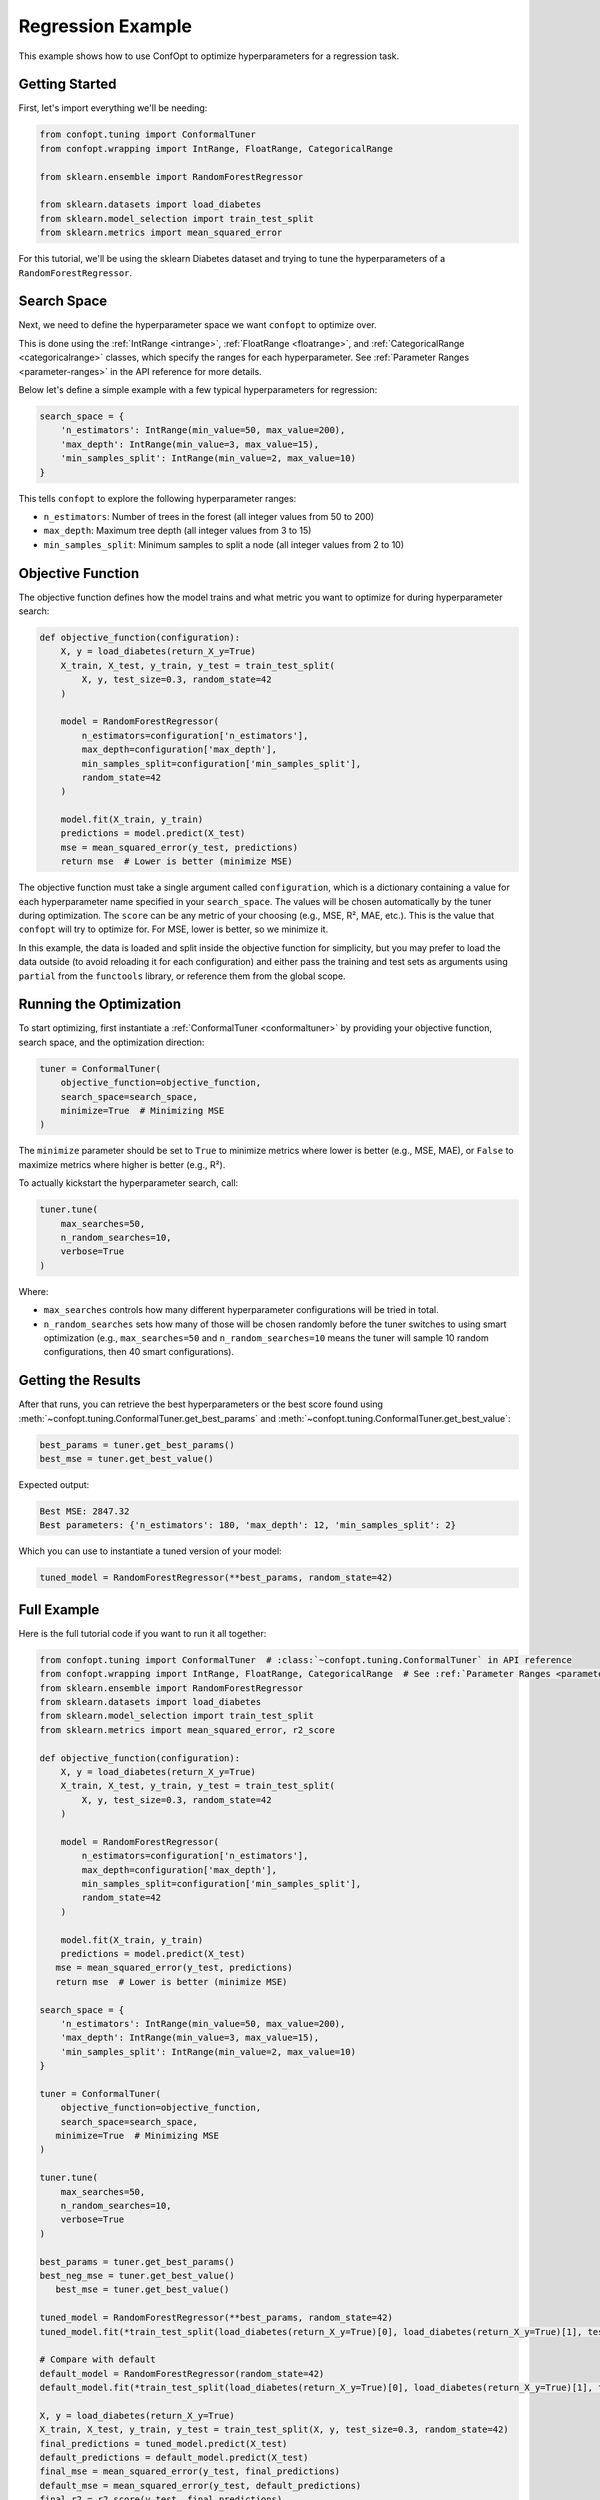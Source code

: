 Regression Example
==================

This example shows how to use ConfOpt to optimize hyperparameters for a regression task.

Getting Started
---------------

First, let's import everything we'll be needing:

.. code-block:: python

   from confopt.tuning import ConformalTuner
   from confopt.wrapping import IntRange, FloatRange, CategoricalRange

   from sklearn.ensemble import RandomForestRegressor

   from sklearn.datasets import load_diabetes
   from sklearn.model_selection import train_test_split
   from sklearn.metrics import mean_squared_error

For this tutorial, we'll be using the sklearn Diabetes dataset and trying to tune the hyperparameters of a ``RandomForestRegressor``.

Search Space
------------

Next, we need to define the hyperparameter space we want ``confopt`` to optimize over.

This is done using the :ref:`IntRange <intrange>`, :ref:`FloatRange <floatrange>`, and :ref:`CategoricalRange <categoricalrange>` classes, which specify the ranges for each hyperparameter. See :ref:`Parameter Ranges <parameter-ranges>` in the API reference for more details.

Below let's define a simple example with a few typical hyperparameters for regression:

.. code-block:: python

   search_space = {
       'n_estimators': IntRange(min_value=50, max_value=200),
       'max_depth': IntRange(min_value=3, max_value=15),
       'min_samples_split': IntRange(min_value=2, max_value=10)
   }

This tells ``confopt`` to explore the following hyperparameter ranges:

* ``n_estimators``: Number of trees in the forest (all integer values from 50 to 200)
* ``max_depth``: Maximum tree depth (all integer values from 3 to 15)
* ``min_samples_split``: Minimum samples to split a node (all integer values from 2 to 10)

Objective Function
------------------

The objective function defines how the model trains and what metric you want to optimize for during hyperparameter search:

.. code-block:: python

   def objective_function(configuration):
       X, y = load_diabetes(return_X_y=True)
       X_train, X_test, y_train, y_test = train_test_split(
           X, y, test_size=0.3, random_state=42
       )

       model = RandomForestRegressor(
           n_estimators=configuration['n_estimators'],
           max_depth=configuration['max_depth'],
           min_samples_split=configuration['min_samples_split'],
           random_state=42
       )

       model.fit(X_train, y_train)
       predictions = model.predict(X_test)
       mse = mean_squared_error(y_test, predictions)
       return mse  # Lower is better (minimize MSE)


The objective function must take a single argument called ``configuration``, which is a dictionary containing a value for each hyperparameter name specified in your ``search_space``. The values will be chosen automatically by the tuner during optimization. The ``score`` can be any metric of your choosing (e.g., MSE, R², MAE, etc.). This is the value that ``confopt`` will try to optimize for. For MSE, lower is better, so we minimize it.

In this example, the data is loaded and split inside the objective function for simplicity, but you may prefer to load the data outside (to avoid reloading it for each configuration) and either pass the training and test sets as arguments using ``partial`` from the ``functools`` library, or reference them from the global scope.

Running the Optimization
------------------------


To start optimizing, first instantiate a :ref:`ConformalTuner <conformaltuner>` by providing your objective function, search space, and the optimization direction:

.. code-block:: python

   tuner = ConformalTuner(
       objective_function=objective_function,
       search_space=search_space,
       minimize=True  # Minimizing MSE
   )

The ``minimize`` parameter should be set to ``True`` to minimize metrics where lower is better (e.g., MSE, MAE), or ``False`` to maximize metrics where higher is better (e.g., R²).

To actually kickstart the hyperparameter search, call:

.. code-block:: python

   tuner.tune(
       max_searches=50,
       n_random_searches=10,
       verbose=True
   )

Where:

* ``max_searches`` controls how many different hyperparameter configurations will be tried in total.
* ``n_random_searches`` sets how many of those will be chosen randomly before the tuner switches to using smart optimization (e.g., ``max_searches=50`` and ``n_random_searches=10`` means the tuner will sample 10 random configurations, then 40 smart configurations).

Getting the Results
-------------------


After that runs, you can retrieve the best hyperparameters or the best score found using :meth:`~confopt.tuning.ConformalTuner.get_best_params` and :meth:`~confopt.tuning.ConformalTuner.get_best_value`:

.. code-block:: python

   best_params = tuner.get_best_params()
   best_mse = tuner.get_best_value()

Expected output:

.. code-block:: text

   Best MSE: 2847.32
   Best parameters: {'n_estimators': 180, 'max_depth': 12, 'min_samples_split': 2}

Which you can use to instantiate a tuned version of your model:

.. code-block:: python

   tuned_model = RandomForestRegressor(**best_params, random_state=42)


Full Example
-----------------

Here is the full tutorial code if you want to run it all together:

.. code-block:: python


   from confopt.tuning import ConformalTuner  # :class:`~confopt.tuning.ConformalTuner` in API reference
   from confopt.wrapping import IntRange, FloatRange, CategoricalRange  # See :ref:`Parameter Ranges <parameter-ranges>`
   from sklearn.ensemble import RandomForestRegressor
   from sklearn.datasets import load_diabetes
   from sklearn.model_selection import train_test_split
   from sklearn.metrics import mean_squared_error, r2_score

   def objective_function(configuration):
       X, y = load_diabetes(return_X_y=True)
       X_train, X_test, y_train, y_test = train_test_split(
           X, y, test_size=0.3, random_state=42
       )

       model = RandomForestRegressor(
           n_estimators=configuration['n_estimators'],
           max_depth=configuration['max_depth'],
           min_samples_split=configuration['min_samples_split'],
           random_state=42
       )

       model.fit(X_train, y_train)
       predictions = model.predict(X_test)
      mse = mean_squared_error(y_test, predictions)
      return mse  # Lower is better (minimize MSE)

   search_space = {
       'n_estimators': IntRange(min_value=50, max_value=200),
       'max_depth': IntRange(min_value=3, max_value=15),
       'min_samples_split': IntRange(min_value=2, max_value=10)
   }

   tuner = ConformalTuner(
       objective_function=objective_function,
       search_space=search_space,
      minimize=True  # Minimizing MSE
   )

   tuner.tune(
       max_searches=50,
       n_random_searches=10,
       verbose=True
   )

   best_params = tuner.get_best_params()
   best_neg_mse = tuner.get_best_value()
      best_mse = tuner.get_best_value()

   tuned_model = RandomForestRegressor(**best_params, random_state=42)
   tuned_model.fit(*train_test_split(load_diabetes(return_X_y=True)[0], load_diabetes(return_X_y=True)[1], test_size=0.3, random_state=42)[:2])

   # Compare with default
   default_model = RandomForestRegressor(random_state=42)
   default_model.fit(*train_test_split(load_diabetes(return_X_y=True)[0], load_diabetes(return_X_y=True)[1], test_size=0.3, random_state=42)[:2])

   X, y = load_diabetes(return_X_y=True)
   X_train, X_test, y_train, y_test = train_test_split(X, y, test_size=0.3, random_state=42)
   final_predictions = tuned_model.predict(X_test)
   default_predictions = default_model.predict(X_test)
   final_mse = mean_squared_error(y_test, final_predictions)
   default_mse = mean_squared_error(y_test, default_predictions)
   final_r2 = r2_score(y_test, final_predictions)
   default_r2 = r2_score(y_test, default_predictions)

   print(f"Optimized - MSE: {final_mse:.4f}, R²: {final_r2:.4f}")
   print(f"Default - MSE: {default_mse:.4f}, R²: {default_r2:.4f}")
   print(f"MSE improvement: {default_mse - final_mse:.4f}")


Alternative Metrics
-------------------

You can optimize for different regression metrics by changing the objective function and setting the appropriate ``metric_optimization`` parameter:

**R² Score (Coefficient of Determination):** (set ``metric_optimization='maximize'``)

.. code-block:: python

   from sklearn.metrics import r2_score

   def r2_objective(configuration):
       X, y = load_diabetes(return_X_y=True)
       X_train, X_test, y_train, y_test = train_test_split(
           X, y, test_size=0.3, random_state=42
       )
       model = RandomForestRegressor(**configuration, random_state=42)
       model.fit(X_train, y_train)
       predictions = model.predict(X_test)
       return r2_score(y_test, predictions)

**Mean Absolute Error (MAE):** (set ``metric_optimization='minimize'``)

.. code-block:: python

   from sklearn.metrics import mean_absolute_error

   def mae_objective(configuration):
       X, y = load_diabetes(return_X_y=True)
       X_train, X_test, y_train, y_test = train_test_split(
           X, y, test_size=0.3, random_state=42
       )
       model = RandomForestRegressor(**configuration, random_state=42)
       model.fit(X_train, y_train)
       predictions = model.predict(X_test)
       mae = mean_absolute_error(y_test, predictions)
       return mae

**Root Mean Squared Error (RMSE):** (set ``metric_optimization='minimize'``)

.. code-block:: python

   import numpy as np
   from sklearn.metrics import mean_squared_error

   def rmse_objective(configuration):
       X, y = load_diabetes(return_X_y=True)
       X_train, X_test, y_train, y_test = train_test_split(
           X, y, test_size=0.3, random_state=42
       )
       model = RandomForestRegressor(**configuration, random_state=42)
       model.fit(X_train, y_train)
       predictions = model.predict(X_test)
       rmse = np.sqrt(mean_squared_error(y_test, predictions))
       return rmse
